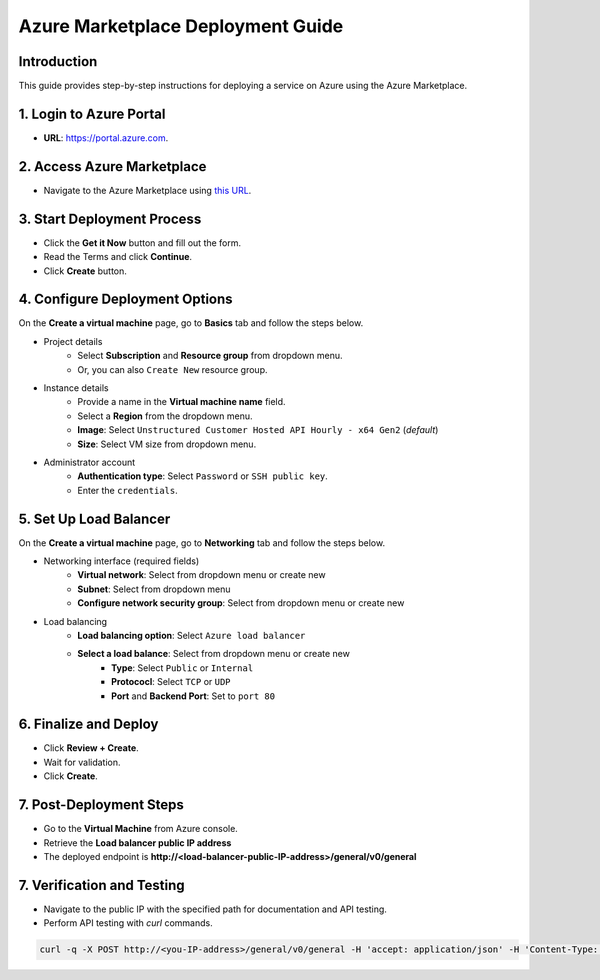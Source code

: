Azure Marketplace Deployment Guide
===================================

Introduction
------------
This guide provides step-by-step instructions for deploying a service on Azure using the Azure Marketplace.

1. Login to Azure Portal
------------------------
- **URL**: `https://portal.azure.com <https://portal.azure.com/>`__.

2. Access Azure Marketplace
---------------------------
- Navigate to the Azure Marketplace using `this URL <https://azuremarketplace.microsoft.com/en-us/marketplace/apps/unstructured1691024866136.customer_api_v1?tab=Overview/>`__.


.. image:: imgs/Azure/Azure_Step2.png
  :align: center
  :alt: Azure Marketplace


3. Start Deployment Process
---------------------------
- Click the **Get it Now** button and fill out the form.
- Read the Terms and click **Continue**.
- Click **Create** button.


.. image:: imgs/Azure/Azure_Step3.png
  :align: center
  :alt: Deployment Process


4. Configure Deployment Options
-------------------------------

On the **Create a virtual machine** page, go to **Basics** tab and follow the steps below.

- Project details
    - Select **Subscription** and **Resource group** from dropdown menu.
    - Or, you can also ``Create New`` resource group.

.. image:: imgs/Azure/Azure_Step4a.png
  :align: center
  :alt: project details

- Instance details
    - Provide a name in the **Virtual machine name** field.
    - Select a **Region** from the dropdown menu.
    - **Image**: Select ``Unstructured Customer Hosted API Hourly - x64 Gen2`` (*default*)
    - **Size**: Select VM size from dropdown menu.

.. image:: imgs/Azure/Azure_Step4b.png
  :align: center
  :alt: instance details

- Administrator account
    - **Authentication type**: Select ``Password`` or ``SSH public key``.
    - Enter the ``credentials``.

.. image:: imgs/Azure/Azure_Step4c.png
  :align: center
  :alt: administrator account


5. Set Up Load Balancer
-----------------------

On the **Create a virtual machine** page, go to **Networking** tab and follow the steps below.

- Networking interface (required fields)
    - **Virtual network**: Select from dropdown menu or create new
    - **Subnet**: Select from dropdown menu
    - **Configure network security group**: Select from dropdown menu or create new

- Load balancing
    - **Load balancing option**: Select ``Azure load balancer``
    - **Select a load balance**: Select from dropdown menu or create new
        - **Type**: Select ``Public`` or ``Internal``
        - **Protococl**: Select ``TCP`` or ``UDP``
        - **Port** and **Backend Port**: Set to ``port 80``

.. image:: imgs/Azure/Azure_Step5.png
  :align: center
  :alt: load balancer


6. Finalize and Deploy
----------------------
- Click **Review + Create**.
- Wait for validation.
- Click **Create**.

.. image:: imgs/Azure/Azure_Step6.png
  :align: center
  :alt: deployment


7. Post-Deployment Steps
------------------------
- Go to the **Virtual Machine** from Azure console.
- Retrieve the **Load balancer public IP address**
- The deployed endpoint is **http://<load-balancer-public-IP-address>/general/v0/general**

.. image:: imgs/Azure/Azure_Step7.png
  :align: center
  :alt: retrieve public ip


7. Verification and Testing
---------------------------
- Navigate to the public IP with the specified path for documentation and API testing.
- Perform API testing with `curl` commands.

.. code-block:: bash

  curl -q -X POST http://<you-IP-address>/general/v0/general -H 'accept: application/json' -H 'Content-Type: multipart/form-data' -F files=@english-and-korean.png -o /tmp/english-and-korean.png.json

.. image:: imgs/Azure/Azure_Step8.png
  :align: center
  :alt: testing